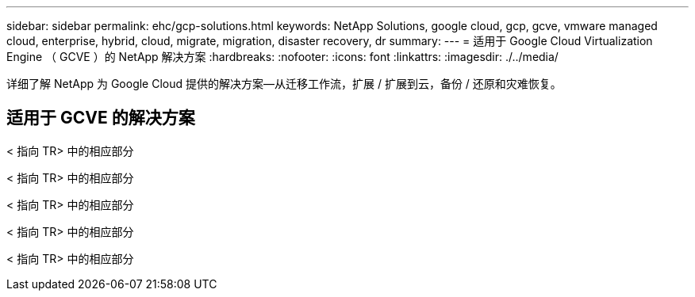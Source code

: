 ---
sidebar: sidebar 
permalink: ehc/gcp-solutions.html 
keywords: NetApp Solutions, google cloud, gcp, gcve, vmware managed cloud, enterprise, hybrid, cloud, migrate, migration, disaster recovery, dr 
summary:  
---
= 适用于 Google Cloud Virtualization Engine （ GCVE ）的 NetApp 解决方案
:hardbreaks:
:nofooter: 
:icons: font
:linkattrs: 
:imagesdir: ./../media/


[role="lead"]
详细了解 NetApp 为 Google Cloud 提供的解决方案—从迁移工作流，扩展 / 扩展到云，备份 / 还原和灾难恢复。



== 适用于 GCVE 的解决方案

[role="tabbed-block"]
====
< 指向 TR> 中的相应部分

--
< 指向 TR> 中的相应部分

--
< 指向 TR> 中的相应部分

--
< 指向 TR> 中的相应部分

--
< 指向 TR> 中的相应部分

--

--
====